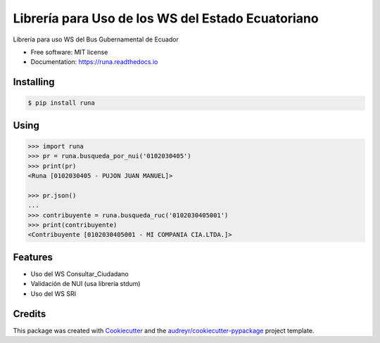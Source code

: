 ==================================================
Librería para Uso de los WS del Estado Ecuatoriano
==================================================


.. image:: https://img.shields.io/pypi/v/runa.svg
        :target: https://pypi.python.org/pypi/runa

.. image:: https://img.shields.io/travis/ovnicraft/runa.svg
        :target: https://travis-ci.org/ovnicraft/runa

.. image:: https://readthedocs.org/projects/runa/badge/?version=latest
        :target: https://runa.readthedocs.io/en/latest/?badge=latest
        :alt: Documentation Status

.. image:: https://pyup.io/repos/github/ovnicraft/runa/shield.svg
     :target: https://pyup.io/repos/github/ovnicraft/runa/
     :alt: Updates


Librería para uso WS del Bus Gubernamental de Ecuador


* Free software: MIT license
* Documentation: https://runa.readthedocs.io


Installing
----------

.. code-block:: bash

    $ pip install runa


Using
-----

.. code-block:: python

    >>> import runa
    >>> pr = runa.busqueda_por_nui('0102030405')
    >>> print(pr)
    <Runa [0102030405 - PUJON JUAN MANUEL]>

    >>> pr.json()
    ...
    >>> contribuyente = runa.busqueda_ruc('0102030405001')
    >>> print(contribuyente)
    <Contribuyente [0102030405001 - MI COMPANIA CIA.LTDA.]>

Features
--------

* Uso del WS Consultar_Ciudadano
* Validación de NUI (usa librería stdum)
* Uso del WS SRI


Credits
---------

This package was created with Cookiecutter_ and the `audreyr/cookiecutter-pypackage`_ project template.

.. _Cookiecutter: https://github.com/audreyr/cookiecutter
.. _`audreyr/cookiecutter-pypackage`: https://github.com/audreyr/cookiecutter-pypackage
